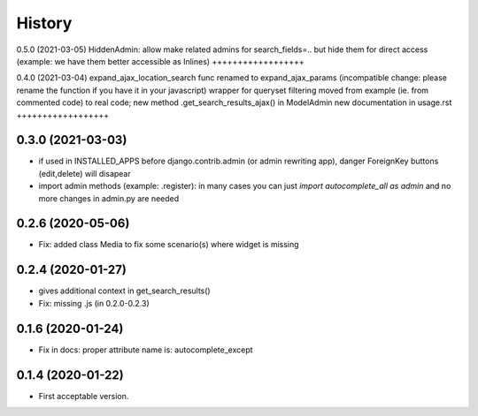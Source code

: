 .. :changelog:

History
-------

0.5.0 (2021-03-05)
HiddenAdmin: allow make related admins for search_fields=.. but hide them for direct access (example: we have them better accessible as Inlines)
++++++++++++++++++

0.4.0 (2021-03-04)
expand_ajax_location_search func renamed to expand_ajax_params (incompatible change: please rename the function if you have it in your javascript)
wrapper for queryset filtering moved from example (ie. from commented code) to real code; new method .get_search_results_ajax() in ModelAdmin
new documentation in usage.rst
++++++++++++++++++

0.3.0 (2021-03-03)
++++++++++++++++++

* if used in INSTALLED_APPS before django.contrib.admin (or admin rewriting app), danger ForeignKey buttons (edit,delete) will disapear
* import admin methods (example: .register): in many cases you can just `import autocomplete_all as admin` and no more changes in admin.py are needed

0.2.6 (2020-05-06)
++++++++++++++++++

* Fix: added class Media to fix some scenario(s) where widget is missing

0.2.4 (2020-01-27)
++++++++++++++++++

* gives additional context in get_search_results()
* Fix: missing .js (in 0.2.0-0.2.3)

0.1.6 (2020-01-24)
++++++++++++++++++

* Fix in docs: proper attribute name is: autocomplete_except

0.1.4 (2020-01-22)
++++++++++++++++++

* First acceptable version.
